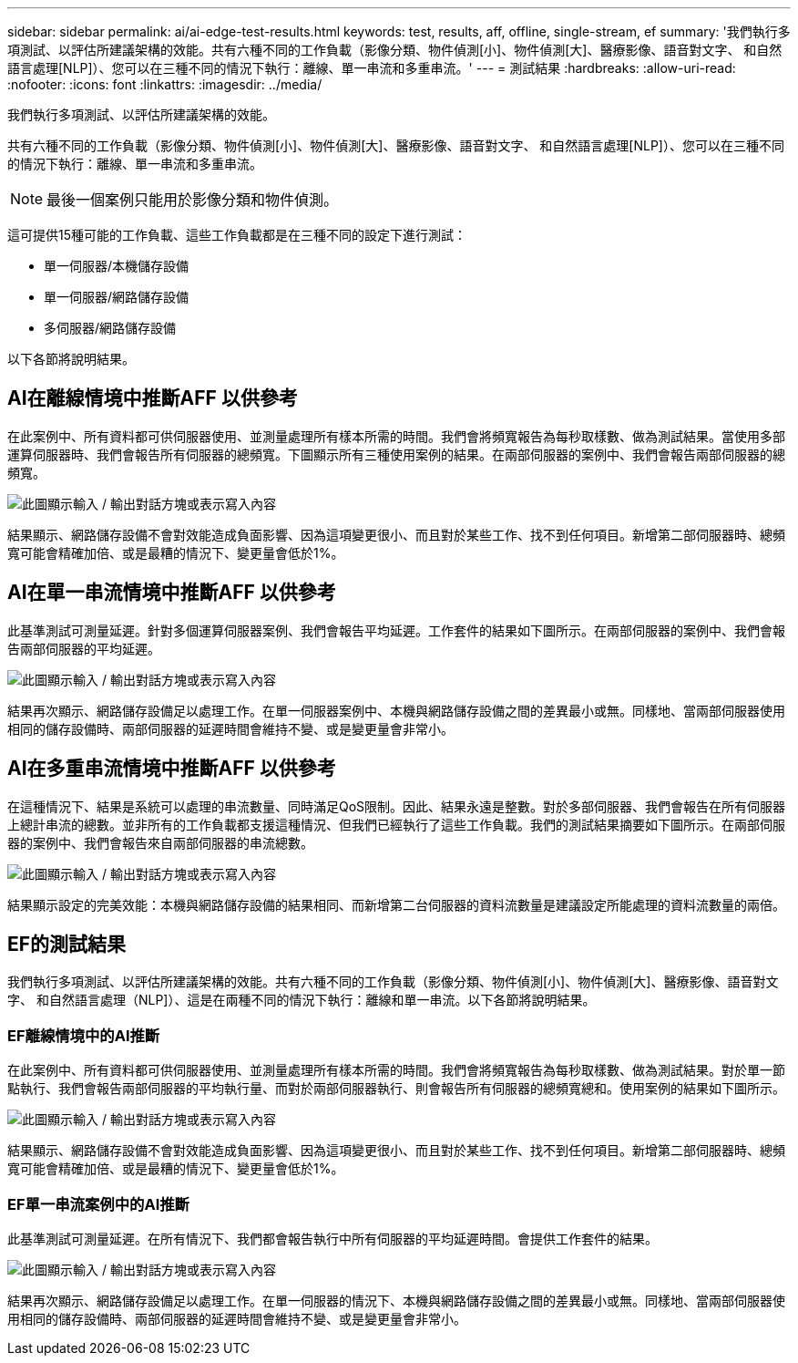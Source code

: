 ---
sidebar: sidebar 
permalink: ai/ai-edge-test-results.html 
keywords: test, results, aff, offline, single-stream, ef 
summary: '我們執行多項測試、以評估所建議架構的效能。共有六種不同的工作負載（影像分類、物件偵測[小]、物件偵測[大]、醫療影像、語音對文字、 和自然語言處理[NLP]）、您可以在三種不同的情況下執行：離線、單一串流和多重串流。' 
---
= 測試結果
:hardbreaks:
:allow-uri-read: 
:nofooter: 
:icons: font
:linkattrs: 
:imagesdir: ../media/


[role="lead"]
我們執行多項測試、以評估所建議架構的效能。

共有六種不同的工作負載（影像分類、物件偵測[小]、物件偵測[大]、醫療影像、語音對文字、 和自然語言處理[NLP]）、您可以在三種不同的情況下執行：離線、單一串流和多重串流。


NOTE: 最後一個案例只能用於影像分類和物件偵測。

這可提供15種可能的工作負載、這些工作負載都是在三種不同的設定下進行測試：

* 單一伺服器/本機儲存設備
* 單一伺服器/網路儲存設備
* 多伺服器/網路儲存設備


以下各節將說明結果。



== AI在離線情境中推斷AFF 以供參考

在此案例中、所有資料都可供伺服器使用、並測量處理所有樣本所需的時間。我們會將頻寬報告為每秒取樣數、做為測試結果。當使用多部運算伺服器時、我們會報告所有伺服器的總頻寬。下圖顯示所有三種使用案例的結果。在兩部伺服器的案例中、我們會報告兩部伺服器的總頻寬。

image:ai-edge-image12.png["此圖顯示輸入 / 輸出對話方塊或表示寫入內容"]

結果顯示、網路儲存設備不會對效能造成負面影響、因為這項變更很小、而且對於某些工作、找不到任何項目。新增第二部伺服器時、總頻寬可能會精確加倍、或是最糟的情況下、變更量會低於1%。



== AI在單一串流情境中推斷AFF 以供參考

此基準測試可測量延遲。針對多個運算伺服器案例、我們會報告平均延遲。工作套件的結果如下圖所示。在兩部伺服器的案例中、我們會報告兩部伺服器的平均延遲。

image:ai-edge-image13.png["此圖顯示輸入 / 輸出對話方塊或表示寫入內容"]

結果再次顯示、網路儲存設備足以處理工作。在單一伺服器案例中、本機與網路儲存設備之間的差異最小或無。同樣地、當兩部伺服器使用相同的儲存設備時、兩部伺服器的延遲時間會維持不變、或是變更量會非常小。



== AI在多重串流情境中推斷AFF 以供參考

在這種情況下、結果是系統可以處理的串流數量、同時滿足QoS限制。因此、結果永遠是整數。對於多部伺服器、我們會報告在所有伺服器上總計串流的總數。並非所有的工作負載都支援這種情況、但我們已經執行了這些工作負載。我們的測試結果摘要如下圖所示。在兩部伺服器的案例中、我們會報告來自兩部伺服器的串流總數。

image:ai-edge-image14.png["此圖顯示輸入 / 輸出對話方塊或表示寫入內容"]

結果顯示設定的完美效能：本機與網路儲存設備的結果相同、而新增第二台伺服器的資料流數量是建議設定所能處理的資料流數量的兩倍。



== EF的測試結果

我們執行多項測試、以評估所建議架構的效能。共有六種不同的工作負載（影像分類、物件偵測[小]、物件偵測[大]、醫療影像、語音對文字、 和自然語言處理（NLP]）、這是在兩種不同的情況下執行：離線和單一串流。以下各節將說明結果。



=== EF離線情境中的AI推斷

在此案例中、所有資料都可供伺服器使用、並測量處理所有樣本所需的時間。我們會將頻寬報告為每秒取樣數、做為測試結果。對於單一節點執行、我們會報告兩部伺服器的平均執行量、而對於兩部伺服器執行、則會報告所有伺服器的總頻寬總和。使用案例的結果如下圖所示。

image:ai-edge-image15.png["此圖顯示輸入 / 輸出對話方塊或表示寫入內容"]

結果顯示、網路儲存設備不會對效能造成負面影響、因為這項變更很小、而且對於某些工作、找不到任何項目。新增第二部伺服器時、總頻寬可能會精確加倍、或是最糟的情況下、變更量會低於1%。



=== EF單一串流案例中的AI推斷

此基準測試可測量延遲。在所有情況下、我們都會報告執行中所有伺服器的平均延遲時間。會提供工作套件的結果。

image:ai-edge-image16.png["此圖顯示輸入 / 輸出對話方塊或表示寫入內容"]

結果再次顯示、網路儲存設備足以處理工作。在單一伺服器的情況下、本機與網路儲存設備之間的差異最小或無。同樣地、當兩部伺服器使用相同的儲存設備時、兩部伺服器的延遲時間會維持不變、或是變更量會非常小。
